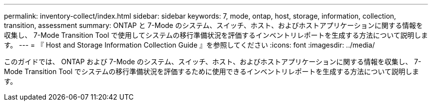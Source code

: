 ---
permalink: inventory-collect/index.html 
sidebar: sidebar 
keywords: 7, mode, ontap, host, storage, information, collection, transition, assessment 
summary: ONTAP と 7-Mode のシステム、スイッチ、ホスト、およびホストアプリケーションに関する情報を収集し、 7-Mode Transition Tool で使用してシステムの移行準備状況を評価するインベントリレポートを生成する方法について説明します。 
---
= 『 Host and Storage Information Collection Guide 』を参照してください
:icons: font
:imagesdir: ../media/


[role="lead"]
このガイドでは、 ONTAP および 7-Mode のシステム、スイッチ、ホスト、およびホストアプリケーションに関する情報を収集し、 7-Mode Transition Tool でシステムの移行準備状況を評価するために使用できるインベントリレポートを生成する方法について説明します。
